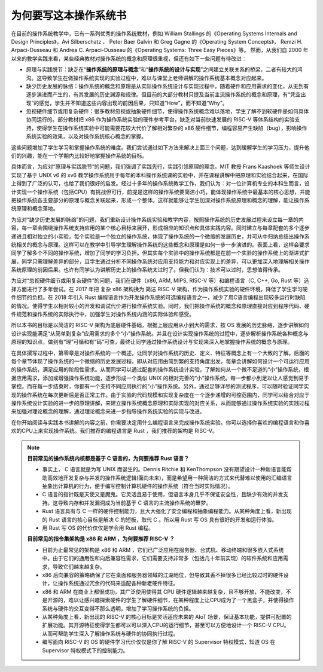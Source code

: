 为何要写这本操作系统书
==================================================

在目前的操作系统教学中，已有一系列优秀的操作系统教材，例如 William Stallings 的《Operating Systems Internals and Design Principles》，Avi Silberschatz 、 Peter Baer Galvin 和 Greg Gagne 的《Operating System Concepts》，
Remzi H. Arpaci-Dusseau 和 Andrea C. Arpaci-Dusseau 的《Operating Systems: Three Easy Pieces》等。
然而，从我们自 2000 年以来的教学实践来看，某些经典教材对操作系统的概念和原理很重视，但还有如下一些问题有待改进：

- 原理与实践脱节：缺乏在“**操作系统的原理与概念**”和“**操作系统的设计与实现**”之间建立关联关系的桥梁，二者有较大的鸿沟。这导致学生在做操作系统实现的实验过程中，难以与课堂上老师讲解的操作系统基本概念对应起来。
- 缺少历史发展的脉络：操作系统的概念和原理是从实际操作系统设计与实现过程中，随着硬件和应用需求的变化，从无到有逐步演进而产生的，有其发展的历史渊源和规律。但目前的大部分教材只提及当前主流操作系统的概念和原理，有“凭空出现”的感觉，学生并不知道这些内容出现的前因后果，只知道“How”，而不知道“Why”。
- 忽视硬件细节或用复杂硬件：很多教材忽视或抽象硬件细节，使得操作系统概念难以落地，学生了解不到软硬件是如何具体协同运行的。部分教材把 x86 作为操作系统实验的硬件参考平台，缺乏对当前快速发展的 RISC-V 等体系结构的实验支持，使得学生在操作系统实验中可能需要花较大代价了解相对繁杂的 x86 硬件细节，编程容易产生缺陷（bug），影响操作系统实验的效果，以及对操作系统核心概念的掌握。

这些问题增加了学生学习和掌握操作系统的难度。我们尝试通过如下方法来解决上面三个问题，达到缓解学生的学习压力，提升他们的兴趣，能在一个学期内比较好地掌握操作系统的目标。

具体而言，为应对“原理与实践脱节”的问题，我们强调了实践先行，实践引领原理的理念。MIT 教授 Frans Kaashoek 等师生设计实现了基于 UNIX v6 的 xv6 教学操作系统用于每年的本科操作系统课的实验中，并在课程讲解中把原理和实验结合起来，在国际上得到了广泛的认可，也给了我们很好的启发。经过十多年的操作系统教学工作，我们认为：对一位计算机专业的本科生而言，设计实现一个操作系统（包括CPU）有挑战但可行，前提是这样的操作系统要简洁小巧，能体现操作系统中最基本的核心思想，并能把操作系统各主要部分的原理与概念关联起来，形成一个整体。这样就能够让学生加深对操作系统原理和概念的理解，能让操作系统原理和概念落地。

为应对“缺少历史发展的脉络”的问题，我们重新设计操作系统实验和教学内容，按照操作系统的历史发展过程来设立每一章的内容，每一章会围绕操作系统支持应用的某个核心目标来展开，形成相应的知识点和具体实践内容。同时建立与每章配套的多个逐步递进且相对独立的小实验，每个实验是一个独立的操作系统，体现了操作系统的一个微缩的发展历史，并可从中归纳总结出操作系统相关的概念与原理。这样可以在教学中引导学生理解操作系统的这些概念和原理是如何一步一步演进的。表面上看，这样会要求同学了解多个不同的操作系统，增加了同学的学习负担。但其实每个实验中的操作系统都是在前一个实验的操作系统上的渐进式扩展，同学只需理解差异的部分，且学生通过分析不同操作系统对应用支持能力和对应实现上的差异，可以更加深入地理解相关操作系统原理的前因后果。也许有同学认为讲解历史上的操作系统太过时了。但我们认为：技术可以过时，思想值得传承。

为应对“忽视硬件细节或用复杂硬件”的问题，我们在硬件（x86, ARM, MIPS, RISC-V 等）和编程语言（C, C++, Go, Rust 等）选择方面进行了多年尝试。在 2017 年把 复杂 x86 架构换为 简洁 RISC-V 架构，作为操作系统实验的硬件环境，降低了学生学习硬件细节的负担。在 2018 年引入 Rust 编程语言作为开发操作系统的可选编程语言之一，减少了用C语言编程出现较多运行时缺陷的情况。使得学生以相对较小的开发和调试代价进行操作系统实验。同时，我们把操作系统的概念和原理直接对应到程序代码、硬件规范和操作系统的实际执行中，加强学生对操作系统内涵的实际体验和感受。

所以本书的目标是以简洁的 RISC-V 架构为底层硬件基础，根据上层应用从小到大的需求，按 OS 发展的历史脉络，逐步讲解如何设计实现能满足“从简单到复杂”应用需求的多个“小”操作系统。并且在设计实现操作系统的过程中，逐步解析操作系统各种概念与原理的知识点，做到有“理”可循和有“码”可查，最终让同学通过操作系统设计与实现来深入地掌握操作系统的概念与原理。

在具体撰写过程中，第零章是对操作系统的一个概述，让同学对操作系统的历史、定义、特征等概念上有一个大致的了解。后面的每个章节体现了操作系统的一个微缩的历史发展过程，即从对应用由简到繁的支持角度出发，每章会讲解如何设计一个可运行应用的操作系统，满足应用的阶段性需求。从而同学可以通过配套的操作系统设计实验，了解如何从一个微不足道的“小”操作系统，根据应用需求，添加或增强操作系统功能，逐步形成一个类似 UNIX 的相对完善的“小”操作系统。每一步都小到足以让人感觉到易于掌控。而在每一步结束时，你都有一个支持不同应用执行的“小”操作系统。另外，通过足够详尽的测试程序，可以随时验证同学实现的操作系统在每次更新后是否正常工作。由于实验的代码规模和实现复杂度在一个逐步递增的可控范围内，同学可以结合对应于操作系统设计实验的进一步的原理讲解，来建立操作系统概念原理和实际实现的对应关系，从而能够通过操作系统实验的实践过程来加强对理论概念的理解，通过理论概念来进一步指导操作系统实验的实现与改进。

在你开始阅读与实践本书讲解的内容之前，你需要决定用什么编程语言来完成操作系统实验。你可以选择你喜欢的编程语言和你喜欢的CPU上来实现操作系统。我们推荐的编程语言是 Rust ，我们推荐的架构是 RISC-V。

..
  chyyuu：有一个比较大的ascii图，画出我们做出的各种OSes。


.. note::

   **目前常见的操作系统内核都是基于 C 语言的，为何要推荐 Rust 语言？**
   
   - 事实上， C 语言就是为写 UNIX 而诞生的。Dennis Ritchie 和 KenThompson 没有期望设计一种新语言能帮助高效地开发复杂与并发的操作系统逻辑(面向未来)，而是希望用一种简洁的方式来代替难以使用的汇编语言抽象出计算机的行为，便于编写控制计算机硬件的操作系统（符合当时实际情况）。
   - C 语言的指针既是天使又是魔鬼。它灵活且易于使用，但语言本身几乎不保证安全性，且缺少有效的并发支持。这导致内存和并发漏洞成为当前基于 C 语言的主流操作系统的噩梦。
   - Rust 语言具有与 C 一样的硬件控制能力，且大大强化了安全编程和抽象编程能力。从某种角度上看，新出现的 Rust 语言的核心目标是解决 C 的短板，取代 C 。所以用 Rust 写 OS 具有很好的开发和运行体验。
   - 用 Rust 写 OS 的代价仅仅是学会用 Rust 编程。

   **目前常见的指令集架构是 x86 和 ARM ，为何要推荐 RISC-V ？**
   
   - 目前为止最常见的架构是 x86 和 ARM ，它们已广泛应用在服务器、台式机、移动终端和很多嵌入式系统中。由于它们的通用性和向后兼容性需求，它们需要支持非常多（包括几十年前实现）的软件系统和应用需求，导致它们越来越复杂。
   - x86 后向兼容的策略确保了它在桌面和服务器领域的江湖地位，但导致其丢不掉很多已经比较过时的硬件设计，让操作系统通过冗余的代码来适配各种新老硬件特征。
   - x86 和 ARM 在商业上都很成功，其广泛使用使得其 CPU 硬件逻辑越来越复杂，且不够开放，不能改变，不是开源的，难以让感兴趣探索硬件的学生了解硬件细节，在某种程度上让CPU成为了一个黑盒子，并使得操作系统与硬件的交互变得不那么透明，增加了学习操作系统的负担。
   - 从某种角度上看，新出现的 RISC-V 的核心目标是灵活适应未来的 AIoT 场景，保证基本功能，提供可配置的扩展功能。其开源特征使得学生都可以可以深入CPU的运行细节，甚至可以方便地设计一个 RISC-V CPU。从而可帮助学生深入了解操作系统与硬件的协同执行过程。
   - 编写面向 RISC-V 的 OS 的硬件学习代价仅仅是你了解 RISC-V 的 Supervisor 特权模式，知道 OS 在 Supervisor 特权模式下的控制能力。